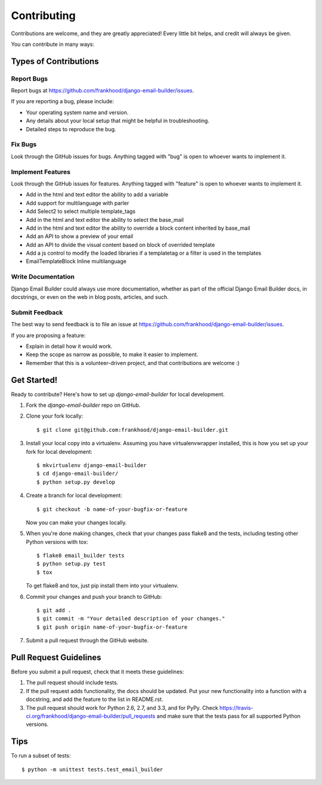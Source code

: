 ============
Contributing
============

Contributions are welcome, and they are greatly appreciated! Every
little bit helps, and credit will always be given.

You can contribute in many ways:

Types of Contributions
----------------------

Report Bugs
~~~~~~~~~~~

Report bugs at https://github.com/frankhood/django-email-builder/issues.

If you are reporting a bug, please include:

* Your operating system name and version.
* Any details about your local setup that might be helpful in troubleshooting.
* Detailed steps to reproduce the bug.

Fix Bugs
~~~~~~~~

Look through the GitHub issues for bugs. Anything tagged with "bug"
is open to whoever wants to implement it.

Implement Features
~~~~~~~~~~~~~~~~~~

Look through the GitHub issues for features. Anything tagged with "feature"
is open to whoever wants to implement it.

• Add in the html and text editor the ability to add a variable

• Add support for multilanguage with parler

• Add Select2 to select multiple template_tags

• Add in the html and text editor the ability to select the base_mail

• Add in the html and text editor the ability to override a block content inherited by base_mail

• Add an API to show a preview of your email

• Add an API to divide the visual content based on block of overrided template

• Add a js control to modify the loaded libraries if a templatetag or a filter is used in the templates

• EmailTemplateBlock Inline multilanguage

Write Documentation
~~~~~~~~~~~~~~~~~~~

Django Email Builder could always use more documentation, whether as part of the
official Django Email Builder docs, in docstrings, or even on the web in blog posts,
articles, and such.

Submit Feedback
~~~~~~~~~~~~~~~

The best way to send feedback is to file an issue at https://github.com/frankhood/django-email-builder/issues.

If you are proposing a feature:

* Explain in detail how it would work.
* Keep the scope as narrow as possible, to make it easier to implement.
* Remember that this is a volunteer-driven project, and that contributions
  are welcome :)

Get Started!
------------

Ready to contribute? Here's how to set up `django-email-builder` for local development.

1. Fork the `django-email-builder` repo on GitHub.
2. Clone your fork locally::

    $ git clone git@github.com:frankhood/django-email-builder.git

3. Install your local copy into a virtualenv. Assuming you have virtualenvwrapper installed, this is how you set up your fork for local development::

    $ mkvirtualenv django-email-builder
    $ cd django-email-builder/
    $ python setup.py develop

4. Create a branch for local development::

    $ git checkout -b name-of-your-bugfix-or-feature

   Now you can make your changes locally.

5. When you're done making changes, check that your changes pass flake8 and the
   tests, including testing other Python versions with tox::

        $ flake8 email_builder tests
        $ python setup.py test
        $ tox

   To get flake8 and tox, just pip install them into your virtualenv.

6. Commit your changes and push your branch to GitHub::

    $ git add .
    $ git commit -m "Your detailed description of your changes."
    $ git push origin name-of-your-bugfix-or-feature

7. Submit a pull request through the GitHub website.

Pull Request Guidelines
-----------------------

Before you submit a pull request, check that it meets these guidelines:

1. The pull request should include tests.
2. If the pull request adds functionality, the docs should be updated. Put
   your new functionality into a function with a docstring, and add the
   feature to the list in README.rst.
3. The pull request should work for Python 2.6, 2.7, and 3.3, and for PyPy. Check
   https://travis-ci.org/frankhood/django-email-builder/pull_requests
   and make sure that the tests pass for all supported Python versions.

Tips
----

To run a subset of tests::

    $ python -m unittest tests.test_email_builder
